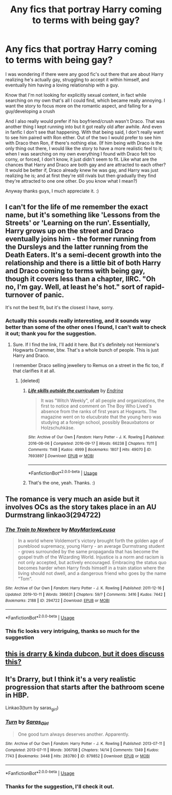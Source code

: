 #+TITLE: Any fics that portray Harry coming to terms with being gay?

* Any fics that portray Harry coming to terms with being gay?
:PROPERTIES:
:Author: LordPenDragon07
:Score: 6
:DateUnix: 1584647972.0
:DateShort: 2020-Mar-19
:FlairText: Request
:END:
I was wondering if there were any good fic's out there that are about Harry realizing he's actually gay, struggling to accept it within himself, and eventually him having a loving relationship with a guy.

Know that I'm not looking for explicitly sexual content, in fact while searching on my own that's all I could find, which became really annoying. I want the story to focus more on the romantic aspect, and falling for a guy/developing a crush

And I also really would prefer if his boyfriend/crush wasn't Draco. That was another thing I kept running into but it got really old after awhile. And even in fanfic I don't see that happening. With that being said, I don't really want to see him paired with Ron either. Out of the two I would prefer to see him with Draco then Ron, if there's nothing else. (If him being with Draco is the only thing out there, I would like the story to have a more realistic feel to it; when I was searching on my own everything I found with Draco felt too corny, or forced, I don't know, it just didn't seem to fit. Like what are the chances that Harry and Draco are both gay and are attracted to each other? It would be better if, Draco already knew he was gay, and Harry was just realizing he is; and at first they're still rivals but then gradually they find they're attracted to one one other. Do you know what I mean?)

Anyway thanks guys, I much appreciate it. :)


** I can't for the life of me remember the exact name, but it's something like 'Lessons from the Streets' or 'Learning on the run'. Essentially, Harry grows up on the street and Draco eventually joins him - the former running from the Dursleys and the latter running from the Death Eaters. It's a semi-decent growth into the relationship and there is a little bit of both Harry and Draco coming to terms with being gay, though it covers less than a chapter, IIRC. "Oh no, I'm gay. Well, at least he's hot." sort of rapid-turnover of panic.

It's not the best fit, but it's the closest I have, sorry.
:PROPERTIES:
:Author: Avalon1632
:Score: 2
:DateUnix: 1584660303.0
:DateShort: 2020-Mar-20
:END:

*** Actually this sounds really interesting, and it sounds way better than some of the other ones I found, I can't wait to check it out; thank you for the suggestion.
:PROPERTIES:
:Author: LordPenDragon07
:Score: 1
:DateUnix: 1584660955.0
:DateShort: 2020-Mar-20
:END:

**** Sure. If I find the link, I'll add it here. But it's definitely not Hermione's Hogwarts Crammer, btw. That's a whole bunch of people. This is just Harry and Draco.

I remember Draco selling jewellery to Remus on a street in the fic too, if that clarifies it at all.
:PROPERTIES:
:Author: Avalon1632
:Score: 2
:DateUnix: 1584661562.0
:DateShort: 2020-Mar-20
:END:

***** [deleted]
:PROPERTIES:
:Score: 3
:DateUnix: 1584674929.0
:DateShort: 2020-Mar-20
:END:

****** [[https://archiveofourown.org/works/7693897][*/Life skills outside the curriculum/*]] by [[https://www.archiveofourown.org/users/Endrina/pseuds/Endrina][/Endrina/]]

#+begin_quote
  It was "Witch Weekly", of all people and organizations, the first to notice and comment on The Boy Who Lived's absence from the ranks of first years at Hogwarts. The magazine went on to elucubrate that the young hero was studying at a foreign school, possibly Beauxbatons or Holzschuhkäse.
#+end_quote

^{/Site/:} ^{Archive} ^{of} ^{Our} ^{Own} ^{*|*} ^{/Fandom/:} ^{Harry} ^{Potter} ^{-} ^{J.} ^{K.} ^{Rowling} ^{*|*} ^{/Published/:} ^{2016-08-06} ^{*|*} ^{/Completed/:} ^{2016-09-17} ^{*|*} ^{/Words/:} ^{66238} ^{*|*} ^{/Chapters/:} ^{11/11} ^{*|*} ^{/Comments/:} ^{1148} ^{*|*} ^{/Kudos/:} ^{4999} ^{*|*} ^{/Bookmarks/:} ^{1807} ^{*|*} ^{/Hits/:} ^{49070} ^{*|*} ^{/ID/:} ^{7693897} ^{*|*} ^{/Download/:} ^{[[https://archiveofourown.org/downloads/7693897/Life%20skills%20outside%20the.epub?updated_at=1577557972][EPUB]]} ^{or} ^{[[https://archiveofourown.org/downloads/7693897/Life%20skills%20outside%20the.mobi?updated_at=1577557972][MOBI]]}

--------------

*FanfictionBot*^{2.0.0-beta} | [[https://github.com/tusing/reddit-ffn-bot/wiki/Usage][Usage]]
:PROPERTIES:
:Author: FanfictionBot
:Score: 1
:DateUnix: 1584674956.0
:DateShort: 2020-Mar-20
:END:


****** That's the one, yeah. Thanks. :)
:PROPERTIES:
:Author: Avalon1632
:Score: 1
:DateUnix: 1584699832.0
:DateShort: 2020-Mar-20
:END:


** The romance is very much an aside but it involves OCs as the story takes place in an AU Durmstrang linkao3(294722)
:PROPERTIES:
:Author: Theorises
:Score: 2
:DateUnix: 1584854406.0
:DateShort: 2020-Mar-22
:END:

*** [[https://archiveofourown.org/works/294722][*/The Train to Nowhere/*]] by [[https://www.archiveofourown.org/users/MayMarlow/pseuds/MayMarlow/users/Leusa/pseuds/Leusa][/MayMarlowLeusa/]]

#+begin_quote
  In a world where Voldemort's victory brought forth the golden age of pureblood supremacy, young Harry - an average Durmstrang student - grows surrounded by the same propaganda that has become the gospel truth of the Wizarding World. Injustice is a norm and racism is not only accepted, but actively encouraged. Embracing the status quo becomes harder when Harry finds himself in a train station where the living should not dwell, and a dangerous friend who goes by the name "Tom".
#+end_quote

^{/Site/:} ^{Archive} ^{of} ^{Our} ^{Own} ^{*|*} ^{/Fandom/:} ^{Harry} ^{Potter} ^{-} ^{J.} ^{K.} ^{Rowling} ^{*|*} ^{/Published/:} ^{2011-12-16} ^{*|*} ^{/Updated/:} ^{2019-10-11} ^{*|*} ^{/Words/:} ^{396631} ^{*|*} ^{/Chapters/:} ^{59/?} ^{*|*} ^{/Comments/:} ^{3416} ^{*|*} ^{/Kudos/:} ^{7442} ^{*|*} ^{/Bookmarks/:} ^{2188} ^{*|*} ^{/ID/:} ^{294722} ^{*|*} ^{/Download/:} ^{[[https://archiveofourown.org/downloads/294722/The%20Train%20to%20Nowhere.epub?updated_at=1584740014][EPUB]]} ^{or} ^{[[https://archiveofourown.org/downloads/294722/The%20Train%20to%20Nowhere.mobi?updated_at=1584740014][MOBI]]}

--------------

*FanfictionBot*^{2.0.0-beta} | [[https://github.com/tusing/reddit-ffn-bot/wiki/Usage][Usage]]
:PROPERTIES:
:Author: FanfictionBot
:Score: 1
:DateUnix: 1584854422.0
:DateShort: 2020-Mar-22
:END:


*** This fic looks very intriguing, thanks so much for the suggestion
:PROPERTIES:
:Author: LordPenDragon07
:Score: 1
:DateUnix: 1584928472.0
:DateShort: 2020-Mar-23
:END:


** [[https://archiveofourown.org/works/16052705][this is drarry & kinda dubcon, but it does discuss this?]]
:PROPERTIES:
:Author: Eldis_
:Score: 2
:DateUnix: 1590595210.0
:DateShort: 2020-May-27
:END:


** It's Drarry, but I think it's a very realistic progression that starts after the bathroom scene in HBP.

Linkao3(turn by saras_girl)
:PROPERTIES:
:Author: Shastaw2006
:Score: 1
:DateUnix: 1584746425.0
:DateShort: 2020-Mar-21
:END:

*** [[https://archiveofourown.org/works/879852][*/Turn/*]] by [[https://www.archiveofourown.org/users/Saras_Girl/pseuds/Saras_Girl][/Saras_Girl/]]

#+begin_quote
  One good turn always deserves another. Apparently.
#+end_quote

^{/Site/:} ^{Archive} ^{of} ^{Our} ^{Own} ^{*|*} ^{/Fandom/:} ^{Harry} ^{Potter} ^{-} ^{J.} ^{K.} ^{Rowling} ^{*|*} ^{/Published/:} ^{2013-07-11} ^{*|*} ^{/Completed/:} ^{2013-07-11} ^{*|*} ^{/Words/:} ^{306708} ^{*|*} ^{/Chapters/:} ^{14/14} ^{*|*} ^{/Comments/:} ^{1349} ^{*|*} ^{/Kudos/:} ^{7743} ^{*|*} ^{/Bookmarks/:} ^{3448} ^{*|*} ^{/Hits/:} ^{283780} ^{*|*} ^{/ID/:} ^{879852} ^{*|*} ^{/Download/:} ^{[[https://archiveofourown.org/downloads/879852/Turn.epub?updated_at=1577325228][EPUB]]} ^{or} ^{[[https://archiveofourown.org/downloads/879852/Turn.mobi?updated_at=1577325228][MOBI]]}

--------------

*FanfictionBot*^{2.0.0-beta} | [[https://github.com/tusing/reddit-ffn-bot/wiki/Usage][Usage]]
:PROPERTIES:
:Author: FanfictionBot
:Score: 1
:DateUnix: 1584746440.0
:DateShort: 2020-Mar-21
:END:


*** Thanks for the suggestion, I'll check it out.
:PROPERTIES:
:Author: LordPenDragon07
:Score: 1
:DateUnix: 1584750105.0
:DateShort: 2020-Mar-21
:END:
